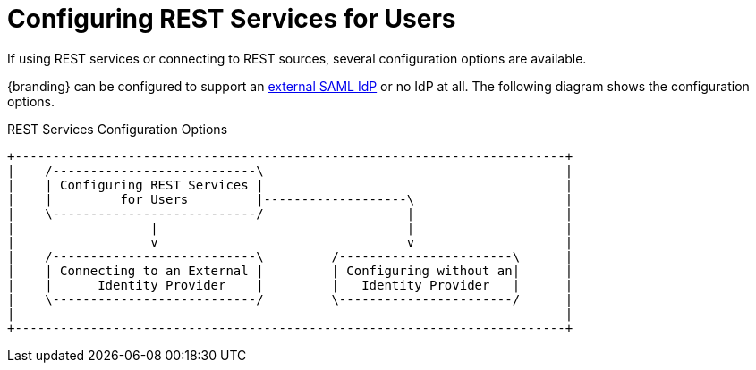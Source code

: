 :title: Configuring REST Services for Users
:type: configuration
:status: published
:summary: Configuring REST web service interfaces for user concerns.
:parent: Configuring User Access
:order: 01

= Configuring REST Services for Users

If using REST services or connecting to REST sources, several configuration options are available.

{branding} can be configured to support an xref:managing:configuring/connecting-to-external-idp.adoc[external SAML IdP] or no IdP at all.
The following diagram shows the configuration options.

.REST Services Configuration Options
[ditaa, rest_config_options, png, {image-width}]
....
+-------------------------------------------------------------------------+
|    /---------------------------\                                        |
|    | Configuring REST Services |                                        |
|    |         for Users         |-------------------\                    |
|    \---------------------------/                   |                    |
|                  |                                 |                    |
|                  v                                 v                    |
|    /---------------------------\         /-----------------------\      |
|    | Connecting to an External |         | Configuring without an|      |
|    |      Identity Provider    |         |   Identity Provider   |      |
|    \---------------------------/         \-----------------------/      |
|                                                                         |
+-------------------------------------------------------------------------+
....
